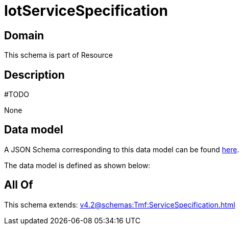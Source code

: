 = IotServiceSpecification

[#domain]
== Domain

This schema is part of Resource

[#description]
== Description

#TODO

None

[#data_model]
== Data model

A JSON Schema corresponding to this data model can be found https://tmforum.org[here].

The data model is defined as shown below:


[#all_of]
== All Of

This schema extends: xref:v4.2@schemas:Tmf:ServiceSpecification.adoc[]
